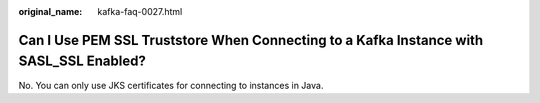 :original_name: kafka-faq-0027.html

.. _kafka-faq-0027:

Can I Use PEM SSL Truststore When Connecting to a Kafka Instance with SASL_SSL Enabled?
=======================================================================================

No. You can only use JKS certificates for connecting to instances in Java.
